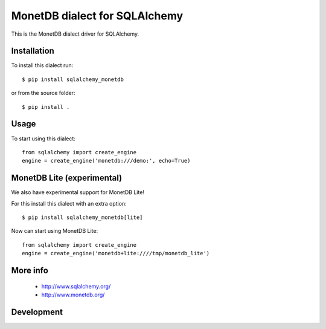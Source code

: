 MonetDB dialect for SQLAlchemy
==============================
This is the MonetDB dialect driver for SQLAlchemy.


Installation
------------

To install this dialect run::

    $ pip install sqlalchemy_monetdb

or from the source folder::

    $ pip install .


Usage
-----

To start using this dialect::

    from sqlalchemy import create_engine
    engine = create_engine('monetdb:///demo:', echo=True)


MonetDB Lite (experimental)
---------------------------

We also have experimental support for MonetDB Lite!

For this install this dialect with an extra option::

    $ pip install sqlalchemy_monetdb[lite]


Now can start using MonetDB Lite::

    from sqlalchemy import create_engine
    engine = create_engine('monetdb+lite:////tmp/monetdb_lite')


More info
---------

 * http://www.sqlalchemy.org/
 * http://www.monetdb.org/


Development
-----------
.. image:: https://travis-ci.org/gijzelaerr/sqlalchemy-monetdb.png?branch=master
  :target: https://travis-ci.org/gijzelaerr/sqlalchemy-monetdb


